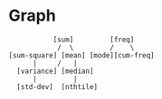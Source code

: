 * Graph
#+begin_src 
           [sum]         [freq]
            /  \         /    \
[sum-square] [mean] [mode][cum-freq] 
      |     /   |   
  [variance] [median]
      |         |
  [std-dev]  [nthtile]
#+end_src
